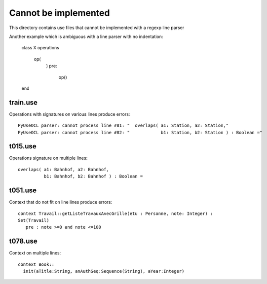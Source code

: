 Cannot be implemented
=====================

This directory contains use files that cannot be implemented with a regexp line parser

Another example which is ambiguous with a line parser with no indentation:

    class X
    operations
       op(
         )
         pre:
           op()
    end

train.use
---------

Operations with signatures on various lines produce errors::

    PyUseOCL parser: cannot process line #81: "  overlaps( a1: Station, a2: Station,"
    PyUseOCL parser: cannot process line #82: "            b1: Station, b2: Station ) : Boolean ="



t015.use
--------

Operations signature on multiple lines::

      overlaps( a1: Bahnhof, a2: Bahnhof,
                b1: Bahnhof, b2: Bahnhof ) : Boolean =

t051.use
--------

Context that do not fit on line lines produce errors::

    context Travail::getListeTravauxAvecGrille(etu : Personne, note: Integer) :
    Set(Travail)
       pre : note >=0 and note <=100


t078.use
--------

Context on multiple lines::

    context Book::
      init(aTitle:String, anAuthSeq:Sequence(String), aYear:Integer)